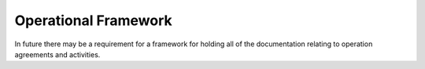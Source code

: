 .. cssclass:: imprcm-wip

.. _operational-framework:

Operational Framework
==================================================
In future there may be a requirement for a framework for holding all of the documentation relating to operation agreements and activities.

